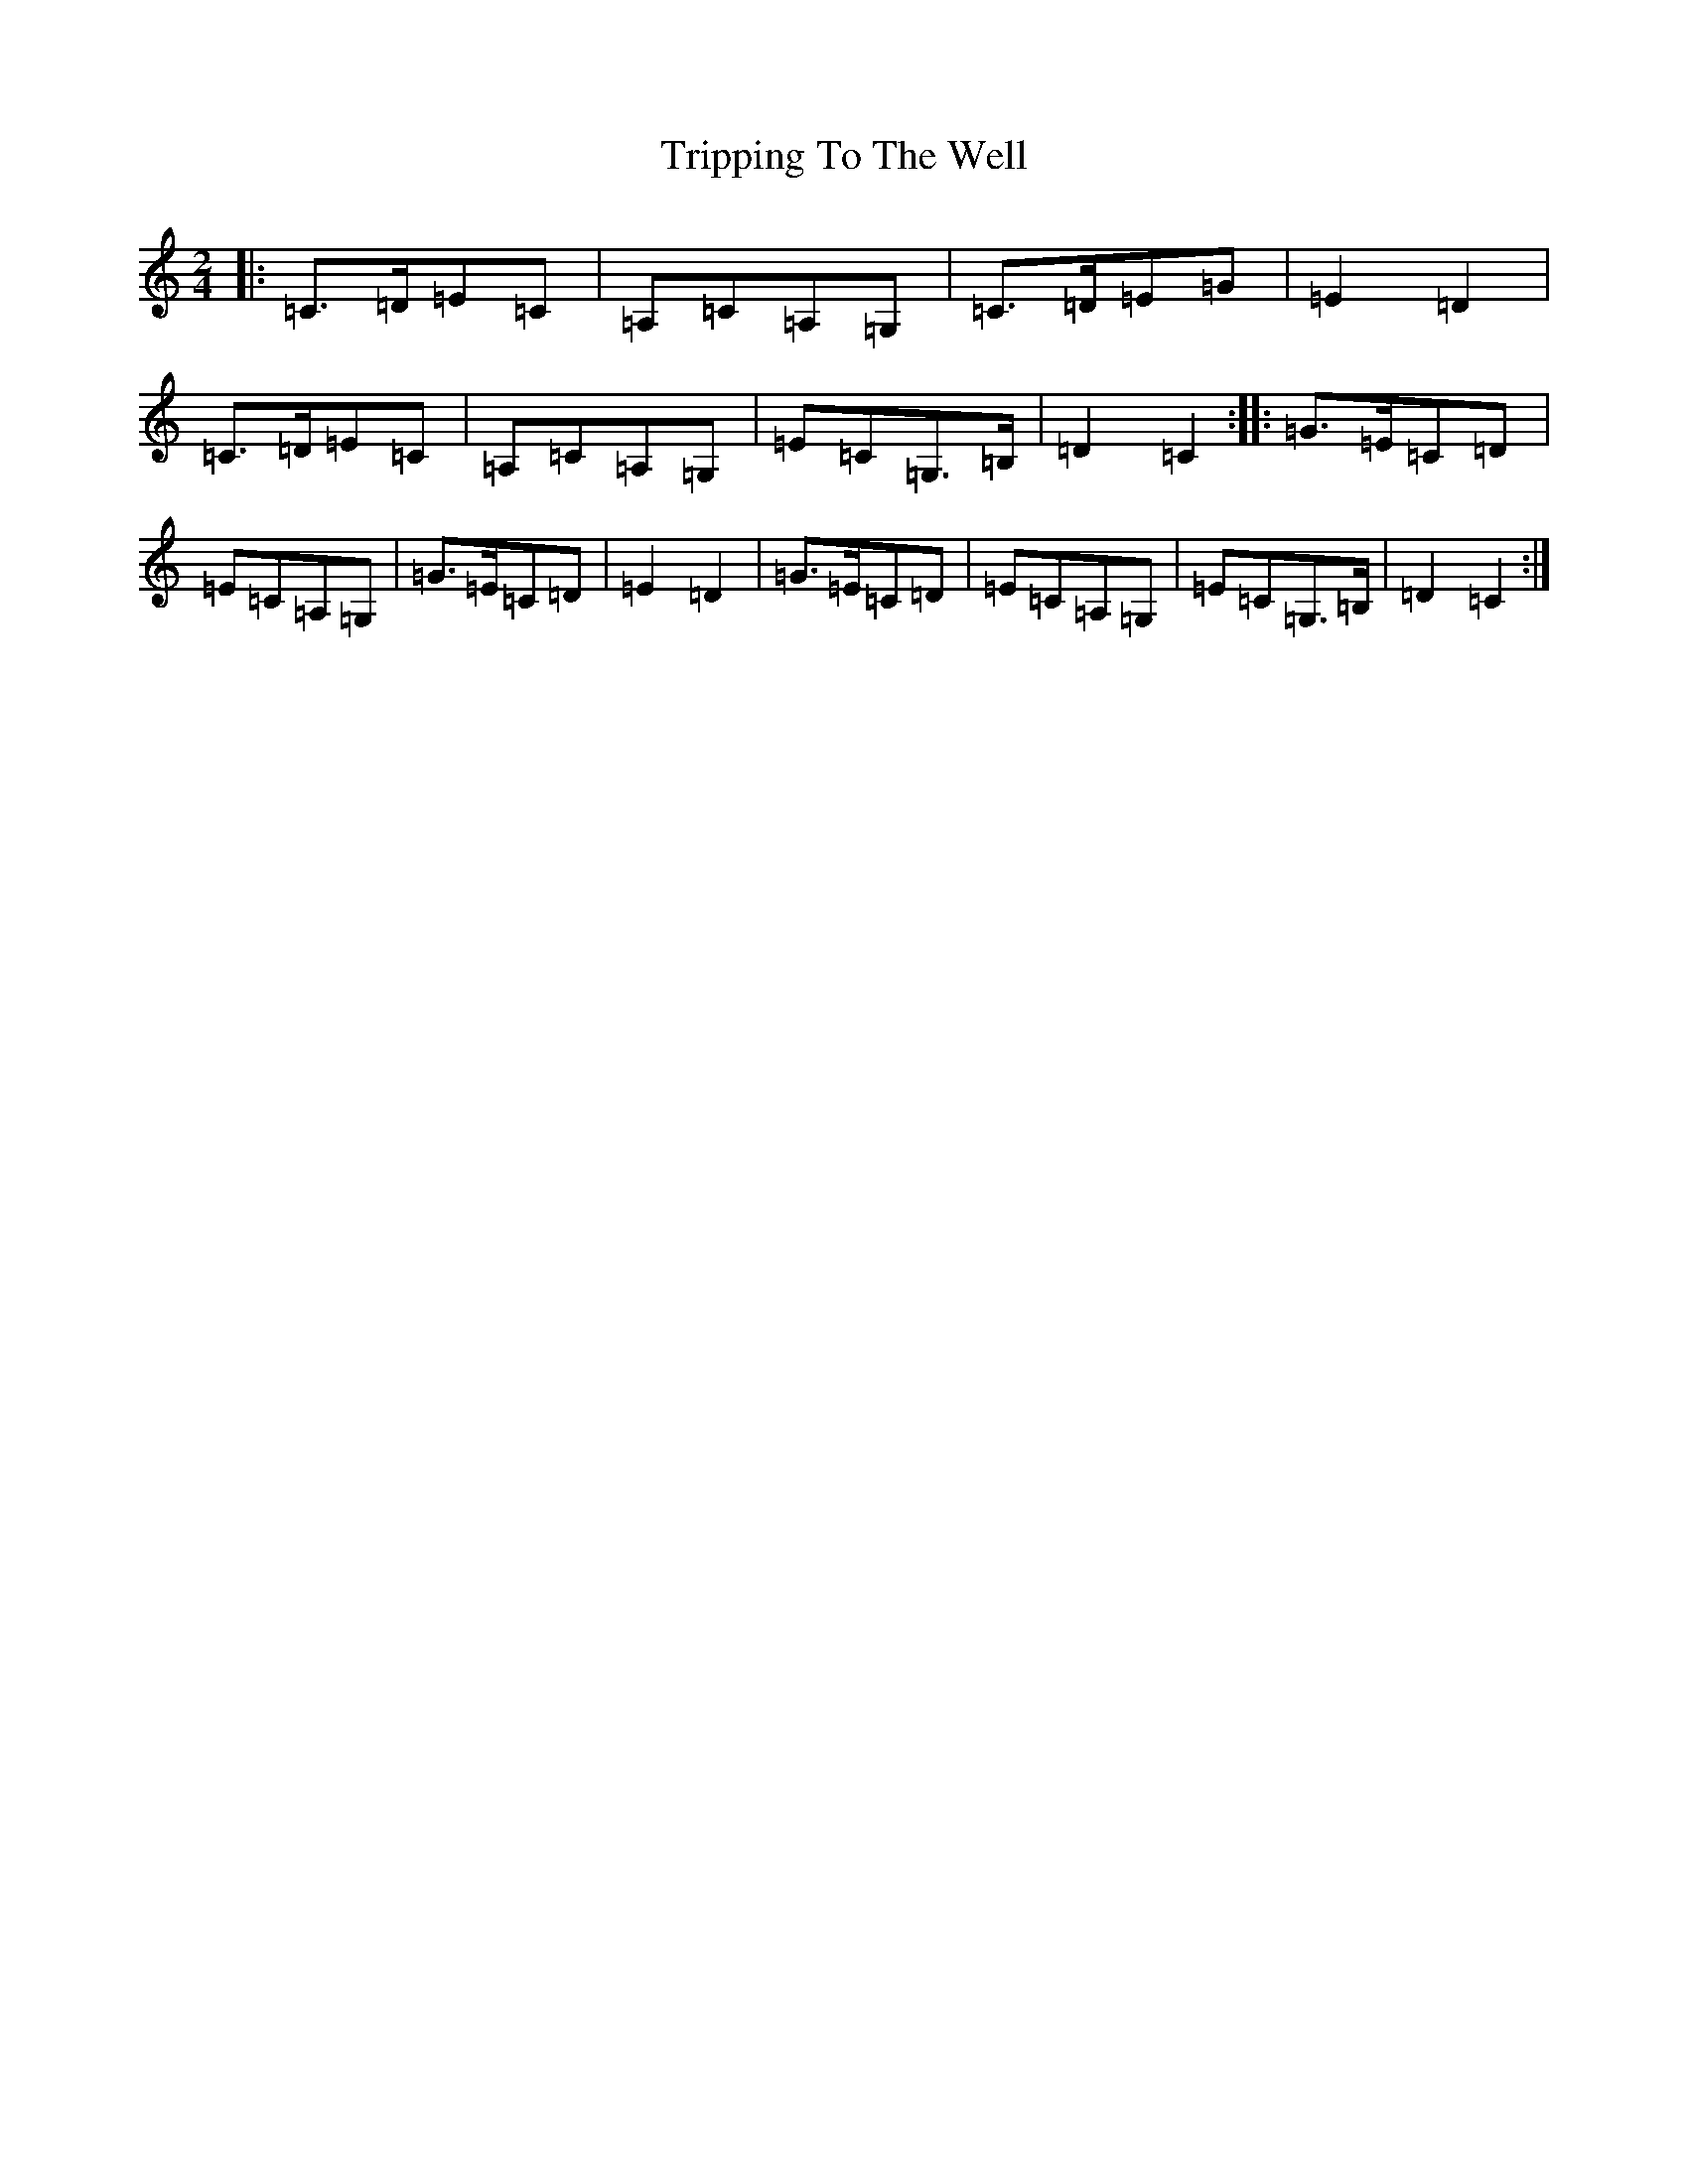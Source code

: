X: 21617
T: Tripping To The Well
S: https://thesession.org/tunes/4158#setting4158
R: polka
M:2/4
L:1/8
K: C Major
|:=C>=D=E=C|=A,=C=A,=G,|=C>=D=E=G|=E2=D2|=C>=D=E=C|=A,=C=A,=G,|=E=C=G,>=B,|=D2=C2:||:=G>=E=C=D|=E=C=A,=G,|=G>=E=C=D|=E2=D2|=G>=E=C=D|=E=C=A,=G,|=E=C=G,>=B,|=D2=C2:|
